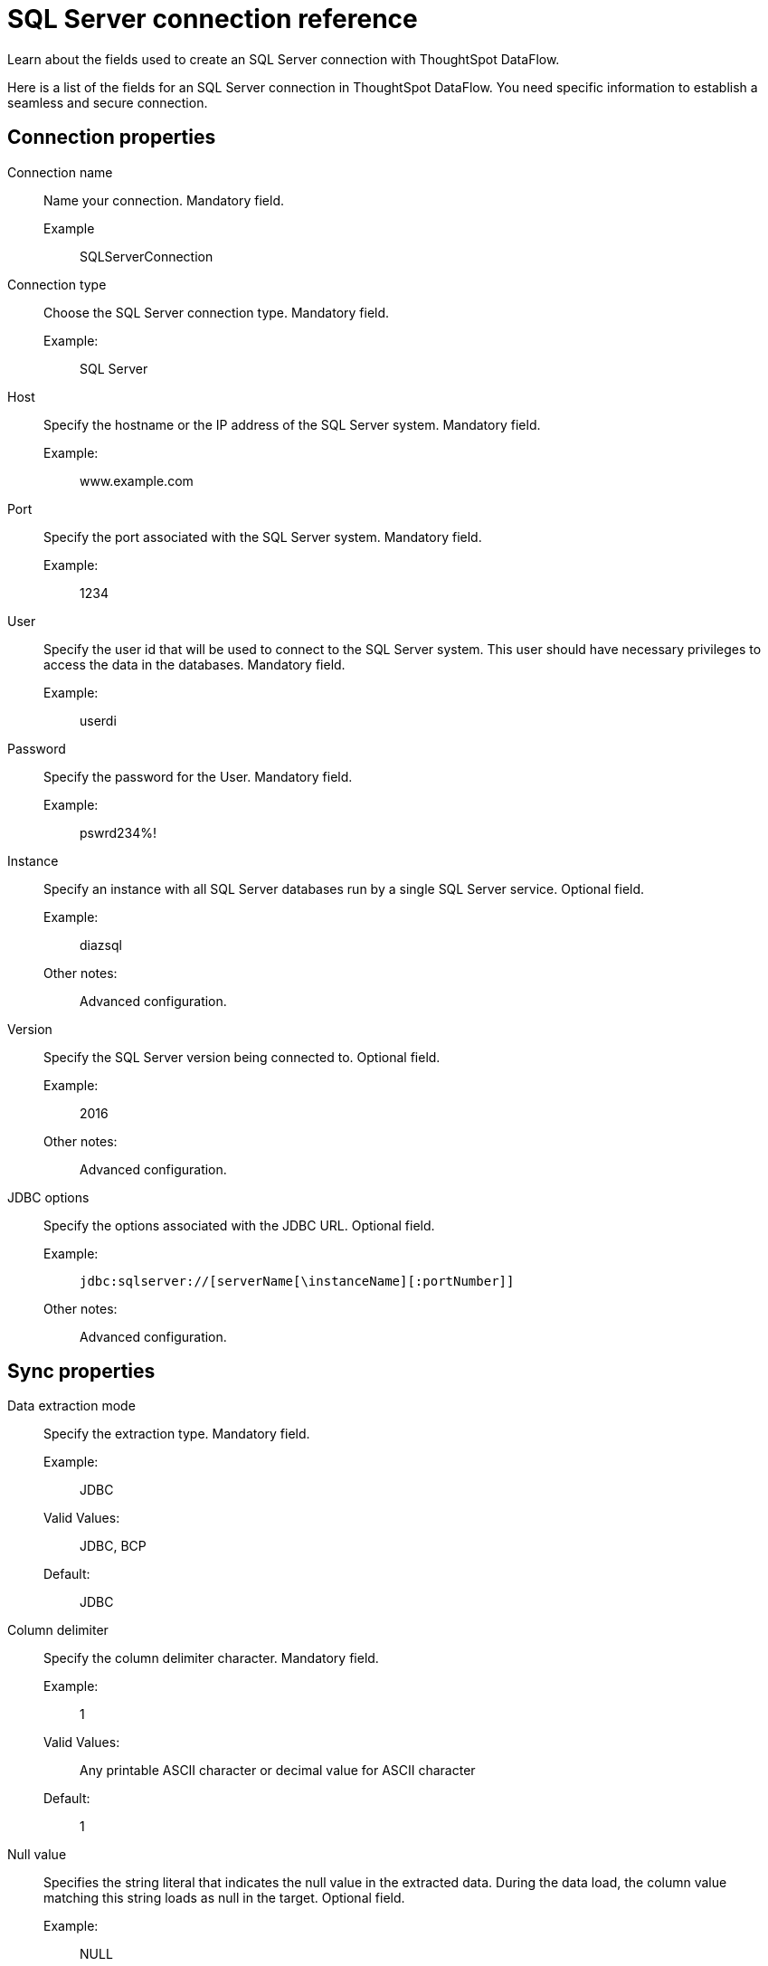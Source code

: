 = SQL Server connection reference
:last_updated: 07/7/2020
:experimental:
:linkattrs:
:redirect_from: /data-integrate/dataflow/dataflow-sql-server-reference.html", "/7.0.0.mar.sw/data-integrate/dataflow/dataflow-sql-server-reference.html"


Learn about the fields used to create an SQL Server connection with ThoughtSpot DataFlow.

Here is a list of the fields for an SQL Server connection in ThoughtSpot DataFlow.
You need specific information to establish a seamless and secure connection.

[#connection-properties]
== Connection properties

[#dataflow-sql-server-conn-connection-name]
Connection name::
  Name your connection. Mandatory field.
  Example;; SQLServerConnection

[#dataflow-sql-server-conn-connection-type]
Connection type:: Choose the SQL Server connection type. Mandatory field.
Example:;; SQL Server
[#dataflow-sql-server-conn-host]
Host:: Specify the hostname or the IP address of the SQL Server system. Mandatory field.
Example:;; www.example.com
[#dataflow-sql-server-conn-port]
Port:: Specify the port associated with the SQL Server system. Mandatory field.
Example:;; 1234
[#dataflow-sql-server-conn-user]
User::
Specify the user id that will be used to connect to the SQL Server system.
This user should have necessary privileges to access the data in the databases. Mandatory field.
Example:;; userdi
[#dataflow-sql-server-conn-password]
Password:: Specify the password for the User. Mandatory field.
Example:;; pswrd234%!
[#dataflow-sql-server-conn-instance]
Instance:: Specify an instance with all SQL Server databases run by a single SQL Server service. Optional field.
Example:;; diazsql
Other notes:;; Advanced configuration.
[#dataflow-sql-server-conn-version]
Version:: Specify the SQL Server version being connected to. Optional field.
Example:;; 2016
Other notes:;; Advanced configuration.
[#dataflow-sql-server-conn-jdbc-options]
JDBC options:: Specify the options associated with the JDBC URL. Optional field.
Example:;; `jdbc:sqlserver://[serverName[\instanceName][:portNumber]]`
Other notes:;; Advanced configuration.

[#sync-properties]
== Sync properties
[#dataflow-sql-server-sync-data-extraction-mode]
Data extraction mode:: Specify the extraction type. Mandatory field.
Example:;; JDBC
Valid Values:;; JDBC, BCP
Default:;; JDBC
[#dataflow-sql-server-sync-column-delimiter]
Column delimiter:: Specify the column delimiter character. Mandatory field.
Example:;; 1
Valid Values:;; Any printable ASCII character or decimal value for ASCII character
Default:;; 1
[#dataflow-sql-server-sync-null-value]
Null value::
Specifies the string literal that indicates the null value in the extracted data.
During the data load, the column value matching this string loads as null in the target. Optional field.
Example:;; NULL
Valid Values:;; Any string literal
Default:;; NULL
[#dataflow-sql-server-sync-enclosing-character]
Enclosing character:: Specify if the text columns in the source data needs to be enclosed in quotes. Optional field.
Example:;; DOUBLE
Valid Values:;; SINGLE, DOUBLE
Default:;; DOUBLE
Other notes:;; This is required if the text data has newline character or delimiter character.
[#dataflow-sql-server-sync-escape-character]
Escape character:: Specify the escape character if using a text qualifier in the source data. Optional field.
Example:;; \"
Valid Values:;; Any ASCII character
Default:;; \"
[#dataflow-sql-server-sync-ts-load-options]
TS load options::
Specifies the parameters passed with the `tsload` command, in addition to the commands already included by the application.
The format for these parameters is: +
 `--<param_1_name> <optional_param_1_value>` +
  `--<param_2_name> <optional_param_2_value>` Optional field.
  Example:;; `--max_ignored_rows 0`
  Valid Values:;; `--user "dbuser"` +
  `--password "$DIWD"` +
  `--target_database "ditest"` +
  `--target_schema "falcon_schema"`
  Default:;; `--max_ignored_rows 0`
